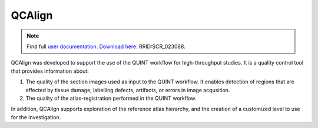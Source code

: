 **QCAlign**
------------

.. note::
   Find full `user documentation <https://qcalign.readthedocs.io/en/latest/>`_.
   `Download here <https://www.nitrc.org/projects/qcalign>`_. RRID:SCR_023088.

QCAlign was developed to support the use of the QUINT workflow for high-throughput studies. It is a quality control tool that provides information about:

1. The quality of the section images used as input to the QUINT workflow. It enables detection of regions that are affected by tissue damage, labelling defects, artifacts, or errors in image acqusition.

2. The quality of the atlas-registration performed in the QUINT workflow.

In addition, QCAlign supports exploration of the reference atlas hierarchy, and the creation of a customized level to use for the investigation. 
